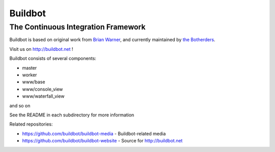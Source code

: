 ==========
 Buildbot
==========

--------------------------------------
 The Continuous Integration Framework
--------------------------------------

Buildbot is based on original work from `Brian Warner <mailto:warner-buildbot @
lothar . com>`_, and currently maintained by `the Botherders
<https://github.com/buildbot/botherders>`_.

Visit us on http://buildbot.net !

|travis-badge|_ |codecov-badge|_ |readthedocs-badge|_ |fossa-badge|_

Buildbot consists of several components:

* master
* worker
* www/base
* www/console_view
* www/waterfall_view

and so on

See the README in each subdirectory for more information

Related repositories:

* https://github.com/buildbot/buildbot-media - Buildbot-related media
* https://github.com/buildbot/buildbot-website - Source for http://buildbot.net

.. |travis-badge| image:: https://travis-ci.org/buildbot/buildbot.svg?branch=master
.. _travis-badge: https://travis-ci.org/buildbot/buildbot
.. |codecov-badge| image:: http://codecov.io/github/buildbot/buildbot/coverage.svg?branch=master
.. _codecov-badge: http://codecov.io/github/buildbot/buildbot?branch=master
.. |readthedocs-badge| image:: https://readthedocs.org/projects/buildbot/badge/?version=latest
.. _readthedocs-badge: https://readthedocs.org/projects/buildbot/builds/
.. |fossa-badge| image:: https://app.fossa.io/api/projects/git%2Bgithub.com%2Fbuildbot%2Fbuildbot.svg?type=shield
.. _fossa-badge: https://app.fossa.io/projects/git%2Bgithub.com%2Fbuildbot%2Fbuildbot?ref=badge_shield
